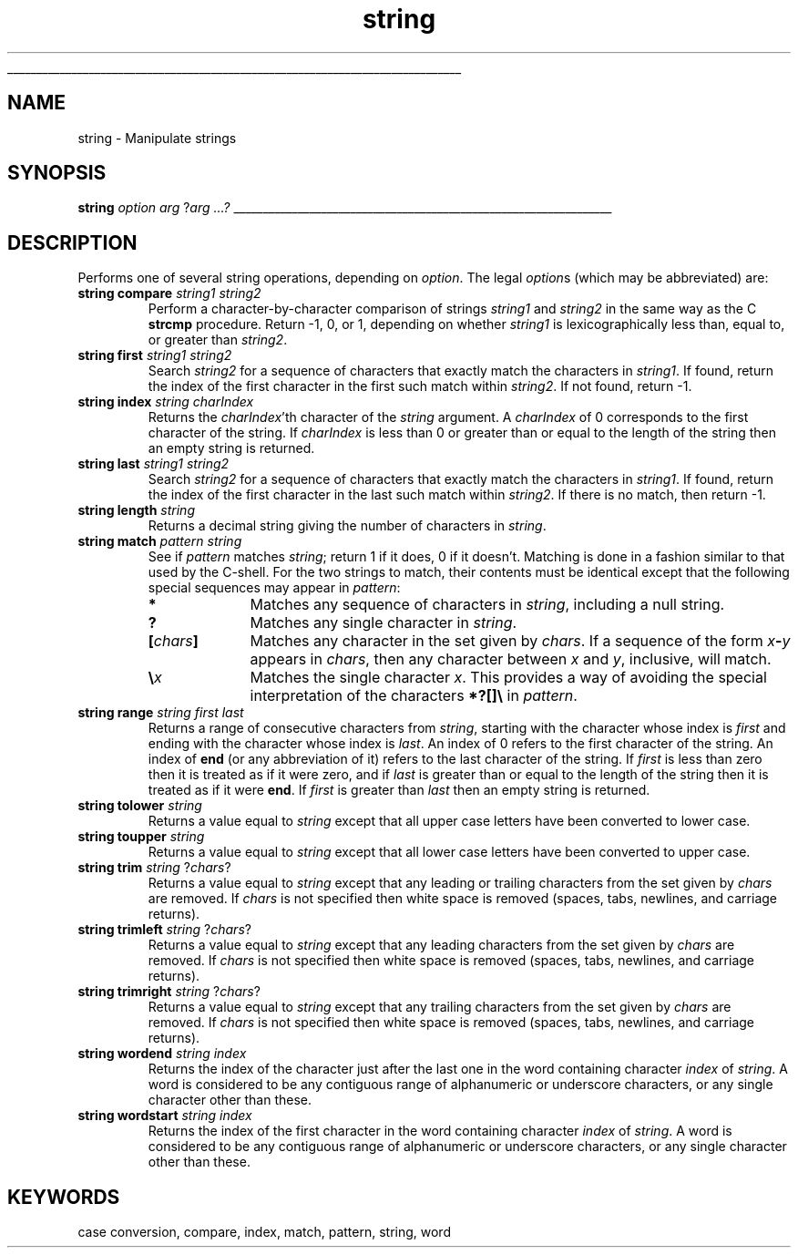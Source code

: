 '\"
'\" Copyright (c) 1993 The Regents of the University of California.
'\" Copyright (c) 1994-1996 Sun Microsystems, Inc.
'\"
'\" See the file "license.terms" for information on usage and redistribution
'\" of this file, and for a DISCLAIMER OF ALL WARRANTIES.
'\" 
'\" RCS: @(#) $Id: string.n,v 1.12 1999/01/26 03:53:07 jingham Exp $
'\" 
'\" The definitions below are for supplemental macros used in Tcl/Tk
'\" manual entries.
'\"
'\" .AP type name in/out ?indent?
'\"	Start paragraph describing an argument to a library procedure.
'\"	type is type of argument (int, etc.), in/out is either "in", "out",
'\"	or "in/out" to describe whether procedure reads or modifies arg,
'\"	and indent is equivalent to second arg of .IP (shouldn't ever be
'\"	needed;  use .AS below instead)
'\"
'\" .AS ?type? ?name?
'\"	Give maximum sizes of arguments for setting tab stops.  Type and
'\"	name are examples of largest possible arguments that will be passed
'\"	to .AP later.  If args are omitted, default tab stops are used.
'\"
'\" .BS
'\"	Start box enclosure.  From here until next .BE, everything will be
'\"	enclosed in one large box.
'\"
'\" .BE
'\"	End of box enclosure.
'\"
'\" .CS
'\"	Begin code excerpt.
'\"
'\" .CE
'\"	End code excerpt.
'\"
'\" .VS ?version? ?br?
'\"	Begin vertical sidebar, for use in marking newly-changed parts
'\"	of man pages.  The first argument is ignored and used for recording
'\"	the version when the .VS was added, so that the sidebars can be
'\"	found and removed when they reach a certain age.  If another argument
'\"	is present, then a line break is forced before starting the sidebar.
'\"
'\" .VE
'\"	End of vertical sidebar.
'\"
'\" .DS
'\"	Begin an indented unfilled display.
'\"
'\" .DE
'\"	End of indented unfilled display.
'\"
'\" .SO
'\"	Start of list of standard options for a Tk widget.  The
'\"	options follow on successive lines, in four columns separated
'\"	by tabs.
'\"
'\" .SE
'\"	End of list of standard options for a Tk widget.
'\"
'\" .OP cmdName dbName dbClass
'\"	Start of description of a specific option.  cmdName gives the
'\"	option's name as specified in the class command, dbName gives
'\"	the option's name in the option database, and dbClass gives
'\"	the option's class in the option database.
'\"
'\" .UL arg1 arg2
'\"	Print arg1 underlined, then print arg2 normally.
'\"
'\" RCS: @(#) $Id: man.macros,v 1.2 1998/09/14 18:39:54 stanton Exp $
'\"
'\"	# Set up traps and other miscellaneous stuff for Tcl/Tk man pages.
.if t .wh -1.3i ^B
.nr ^l \n(.l
.ad b
'\"	# Start an argument description
.de AP
.ie !"\\$4"" .TP \\$4
.el \{\
.   ie !"\\$2"" .TP \\n()Cu
.   el          .TP 15
.\}
.ie !"\\$3"" \{\
.ta \\n()Au \\n()Bu
\&\\$1	\\fI\\$2\\fP	(\\$3)
.\".b
.\}
.el \{\
.br
.ie !"\\$2"" \{\
\&\\$1	\\fI\\$2\\fP
.\}
.el \{\
\&\\fI\\$1\\fP
.\}
.\}
..
'\"	# define tabbing values for .AP
.de AS
.nr )A 10n
.if !"\\$1"" .nr )A \\w'\\$1'u+3n
.nr )B \\n()Au+15n
.\"
.if !"\\$2"" .nr )B \\w'\\$2'u+\\n()Au+3n
.nr )C \\n()Bu+\\w'(in/out)'u+2n
..
.AS Tcl_Interp Tcl_CreateInterp in/out
'\"	# BS - start boxed text
'\"	# ^y = starting y location
'\"	# ^b = 1
.de BS
.br
.mk ^y
.nr ^b 1u
.if n .nf
.if n .ti 0
.if n \l'\\n(.lu\(ul'
.if n .fi
..
'\"	# BE - end boxed text (draw box now)
.de BE
.nf
.ti 0
.mk ^t
.ie n \l'\\n(^lu\(ul'
.el \{\
.\"	Draw four-sided box normally, but don't draw top of
.\"	box if the box started on an earlier page.
.ie !\\n(^b-1 \{\
\h'-1.5n'\L'|\\n(^yu-1v'\l'\\n(^lu+3n\(ul'\L'\\n(^tu+1v-\\n(^yu'\l'|0u-1.5n\(ul'
.\}
.el \}\
\h'-1.5n'\L'|\\n(^yu-1v'\h'\\n(^lu+3n'\L'\\n(^tu+1v-\\n(^yu'\l'|0u-1.5n\(ul'
.\}
.\}
.fi
.br
.nr ^b 0
..
'\"	# VS - start vertical sidebar
'\"	# ^Y = starting y location
'\"	# ^v = 1 (for troff;  for nroff this doesn't matter)
.de VS
.if !"\\$2"" .br
.mk ^Y
.ie n 'mc \s12\(br\s0
.el .nr ^v 1u
..
'\"	# VE - end of vertical sidebar
.de VE
.ie n 'mc
.el \{\
.ev 2
.nf
.ti 0
.mk ^t
\h'|\\n(^lu+3n'\L'|\\n(^Yu-1v\(bv'\v'\\n(^tu+1v-\\n(^Yu'\h'-|\\n(^lu+3n'
.sp -1
.fi
.ev
.\}
.nr ^v 0
..
'\"	# Special macro to handle page bottom:  finish off current
'\"	# box/sidebar if in box/sidebar mode, then invoked standard
'\"	# page bottom macro.
.de ^B
.ev 2
'ti 0
'nf
.mk ^t
.if \\n(^b \{\
.\"	Draw three-sided box if this is the box's first page,
.\"	draw two sides but no top otherwise.
.ie !\\n(^b-1 \h'-1.5n'\L'|\\n(^yu-1v'\l'\\n(^lu+3n\(ul'\L'\\n(^tu+1v-\\n(^yu'\h'|0u'\c
.el \h'-1.5n'\L'|\\n(^yu-1v'\h'\\n(^lu+3n'\L'\\n(^tu+1v-\\n(^yu'\h'|0u'\c
.\}
.if \\n(^v \{\
.nr ^x \\n(^tu+1v-\\n(^Yu
\kx\h'-\\nxu'\h'|\\n(^lu+3n'\ky\L'-\\n(^xu'\v'\\n(^xu'\h'|0u'\c
.\}
.bp
'fi
.ev
.if \\n(^b \{\
.mk ^y
.nr ^b 2
.\}
.if \\n(^v \{\
.mk ^Y
.\}
..
'\"	# DS - begin display
.de DS
.RS
.nf
.sp
..
'\"	# DE - end display
.de DE
.fi
.RE
.sp
..
'\"	# SO - start of list of standard options
.de SO
.SH "STANDARD OPTIONS"
.LP
.nf
.ta 4c 8c 12c
.ft B
..
'\"	# SE - end of list of standard options
.de SE
.fi
.ft R
.LP
See the \\fBoptions\\fR manual entry for details on the standard options.
..
'\"	# OP - start of full description for a single option
.de OP
.LP
.nf
.ta 4c
Command-Line Name:	\\fB\\$1\\fR
Database Name:	\\fB\\$2\\fR
Database Class:	\\fB\\$3\\fR
.fi
.IP
..
'\"	# CS - begin code excerpt
.de CS
.RS
.nf
.ta .25i .5i .75i 1i
..
'\"	# CE - end code excerpt
.de CE
.fi
.RE
..
.de UL
\\$1\l'|0\(ul'\\$2
..
.TH string n 7.6 Tcl "Tcl Built-In Commands"
.BS
'\" Note:  do not modify the .SH NAME line immediately below!
.SH NAME
string \- Manipulate strings
.SH SYNOPSIS
\fBstring \fIoption arg \fR?\fIarg ...?\fR
.BE

.SH DESCRIPTION
.PP
Performs one of several string operations, depending on \fIoption\fR.
The legal \fIoption\fRs (which may be abbreviated) are:
.TP
\fBstring compare \fIstring1 string2\fR
Perform a character-by-character comparison of strings \fIstring1\fR and
\fIstring2\fR in the same way as the C \fBstrcmp\fR procedure.  Return
\-1, 0, or 1, depending on whether \fIstring1\fR is lexicographically
less than, equal to, or greater than \fIstring2\fR.
.TP
\fBstring first \fIstring1 string2\fR
Search \fIstring2\fR for a sequence of characters that exactly match
the characters in \fIstring1\fR.  If found, return the index of the
first character in the first such match within \fIstring2\fR.  If not
found, return \-1.
.TP
\fBstring index \fIstring charIndex\fR
Returns the \fIcharIndex\fR'th character of the \fIstring\fR
argument.  A \fIcharIndex\fR of 0 corresponds to the first
character of the string.
If \fIcharIndex\fR is less than 0 or greater than
or equal to the length of the string then an empty string is
returned.
.TP
\fBstring last \fIstring1 string2\fR
Search \fIstring2\fR for a sequence of characters that exactly match
the characters in \fIstring1\fR.  If found, return the index of the
first character in the last such match within \fIstring2\fR.  If there
is no match, then return \-1.
.TP
\fBstring length \fIstring\fR
Returns a decimal string giving the number of characters in \fIstring\fR.
.TP
\fBstring match \fIpattern\fR \fIstring\fR
See if \fIpattern\fR matches \fIstring\fR; return 1 if it does, 0
if it doesn't.  Matching is done in a fashion similar to that
used by the C-shell.  For the two strings to match, their contents
must be identical except that the following special sequences
may appear in \fIpattern\fR:
.RS
.IP \fB*\fR 10
Matches any sequence of characters in \fIstring\fR,
including a null string.
.IP \fB?\fR 10
Matches any single character in \fIstring\fR.
.IP \fB[\fIchars\fB]\fR 10
Matches any character in the set given by \fIchars\fR.  If a sequence
of the form
\fIx\fB\-\fIy\fR appears in \fIchars\fR, then any character
between \fIx\fR and \fIy\fR, inclusive, will match.
.IP \fB\e\fIx\fR 10
Matches the single character \fIx\fR.  This provides a way of
avoiding the special interpretation of the characters
\fB*?[]\e\fR in \fIpattern\fR.
.RE
.TP
\fBstring range \fIstring first last\fR
Returns a range of consecutive characters from \fIstring\fR, starting
with the character whose index is \fIfirst\fR and ending with the
character whose index is \fIlast\fR. An index of 0 refers to the
first character of the string.  
An index of \fBend\fR (or any
abbreviation of it) refers to the last character of the string.
If \fIfirst\fR is less than zero then it is treated as if it were zero, and
if \fIlast\fR is greater than or equal to the length of the string then
it is treated as if it were \fBend\fR.  If \fIfirst\fR is greater than
\fIlast\fR then an empty string is returned.
.TP
\fBstring tolower \fIstring\fR
Returns a value equal to \fIstring\fR except that all upper case
letters have been converted to lower case.
.TP
\fBstring toupper \fIstring\fR
Returns a value equal to \fIstring\fR except that all lower case
letters have been converted to upper case.
.TP
\fBstring trim \fIstring\fR ?\fIchars\fR?
Returns a value equal to \fIstring\fR except that any leading
or trailing characters from the set given by \fIchars\fR are
removed.
If \fIchars\fR is not specified then white space is removed
(spaces, tabs, newlines, and carriage returns).
.TP
\fBstring trimleft \fIstring\fR ?\fIchars\fR?
Returns a value equal to \fIstring\fR except that any
leading characters from the set given by \fIchars\fR are
removed.
If \fIchars\fR is not specified then white space is removed
(spaces, tabs, newlines, and carriage returns).
.TP
\fBstring trimright \fIstring\fR ?\fIchars\fR?
Returns a value equal to \fIstring\fR except that any
trailing characters from the set given by \fIchars\fR are
removed.
If \fIchars\fR is not specified then white space is removed
(spaces, tabs, newlines, and carriage returns).
.TP
\fBstring wordend \fIstring index\fR
Returns the index of the character just after the last one in the
word containing character \fIindex\fR of \fIstring\fR.
A word is considered to be any contiguous range of alphanumeric
or underscore characters, or any single character other than these.
.TP
\fBstring wordstart \fIstring index\fR
Returns the index of the first character in the
word containing character \fIindex\fR of \fIstring\fR.
A word is considered to be any contiguous range of alphanumeric
or underscore characters, or any single character other than these.

.SH KEYWORDS
case conversion, compare, index, match, pattern, string, word
